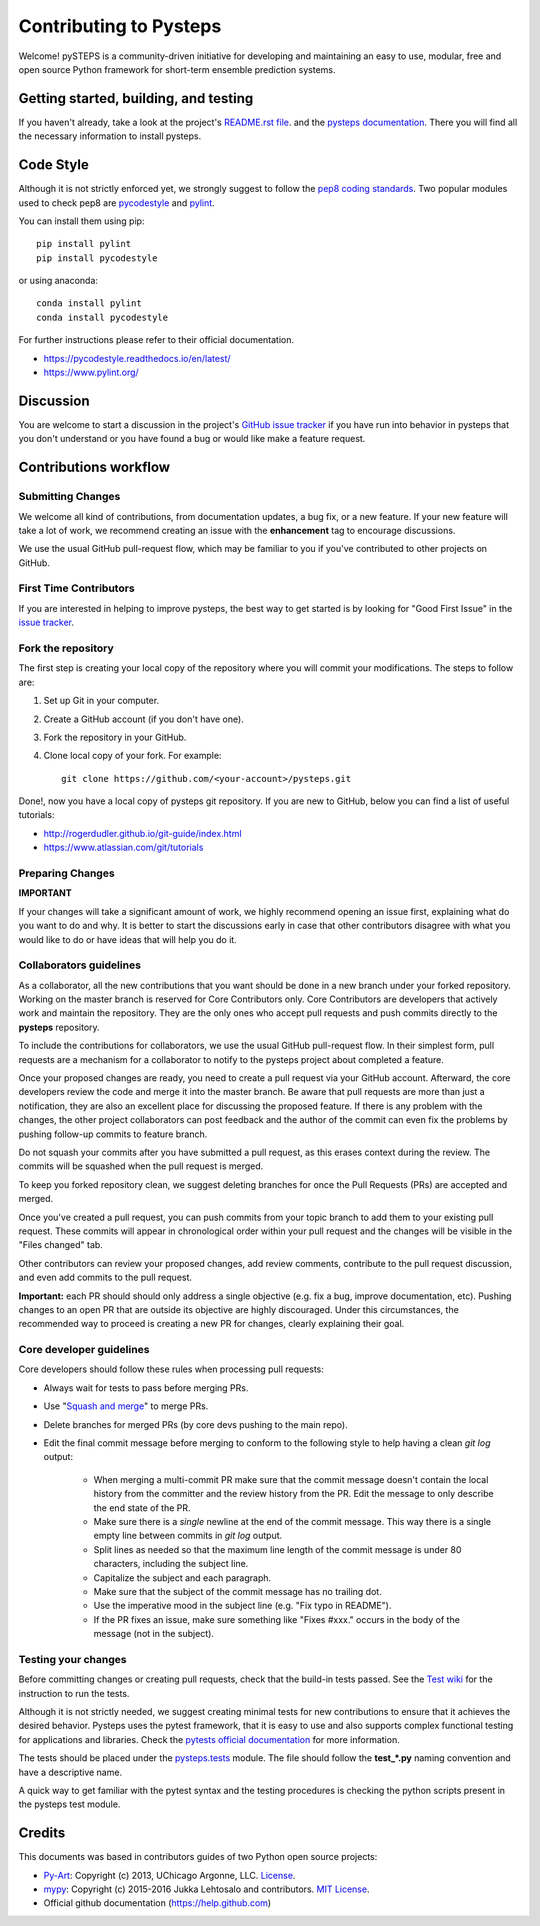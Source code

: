 Contributing to Pysteps
=======================

Welcome! pySTEPS is a community-driven initiative for developing and
maintaining an easy to use, modular, free and open source Python
framework for short-term ensemble prediction systems.


Getting started, building, and testing
--------------------------------------

If you haven't already, take a look at the project's
`README.rst file <README.rst>`_.
and the `pysteps documentation <https://pysteps.github.io/>`_.
There you will find all the necessary information to install pysteps.



Code Style
----------

Although it is not strictly enforced yet, we strongly suggest to follow the
`pep8 coding standards <https://www.python.org/dev/peps/pep-0008/>`_.
Two popular modules used to check pep8 are
`pycodestyle <https://pypi.org/project/pycodestyle/>`_ and
`pylint <https://pypi.org/project/pylint/>`_.

You can install them using pip::

    pip install pylint
    pip install pycodestyle

or using anaconda::

    conda install pylint
    conda install pycodestyle

For further instructions please refer to their official documentation.

- https://pycodestyle.readthedocs.io/en/latest/
- https://www.pylint.org/


Discussion
----------

You are welcome to start a discussion in the project's
`GitHub issue tracker <https://github.com/python/mypy/issues>`_ if you
have run into behavior in pysteps that you don't understand or
you have found a bug or would like make a feature request.



Contributions workflow
----------------------

Submitting Changes
~~~~~~~~~~~~~~~~~~

We welcome all kind of contributions, from documentation updates, a bug fix,
or a new feature. If your new feature will take a lot of work,
we recommend creating an issue with the **enhancement** tag to encourage
discussions.

We use the usual GitHub pull-request flow, which may be familiar to
you if you've contributed to other projects on GitHub.


First Time Contributors
~~~~~~~~~~~~~~~~~~~~~~~

If you are interested in helping to improve pysteps,
the best way to get started is by looking for "Good First Issue" in the
`issue tracker <https://github.com/pySTEPS/pysteps/issues>`_.


Fork the repository
~~~~~~~~~~~~~~~~~~~

The first step is creating your local copy of the repository where you will
commit your modifications. The steps to follow are:

1. Set up Git in your computer.
2. Create a GitHub account (if you don't have one).
3. Fork the repository in your GitHub.
4. Clone local copy of your fork. For example::

    git clone https://github.com/<your-account>/pysteps.git

Done!, now you have a local copy of pysteps git repository.
If you are new to GitHub, below you can find a list of useful tutorials:

- http://rogerdudler.github.io/git-guide/index.html
- https://www.atlassian.com/git/tutorials


Preparing Changes
~~~~~~~~~~~~~~~~~


**IMPORTANT**

If your changes will take a significant amount of work,
we highly recommend opening an issue first, explaining what do you want
to do and why. It is better to start the discussions early in case that other
contributors disagree with what you would like to do or have ideas
that will help you do it.


Collaborators guidelines
~~~~~~~~~~~~~~~~~~~~~~~~

As a collaborator, all the new contributions that you want should be done in a
new branch under your forked repository.
Working on the master branch is reserved for Core Contributors only.
Core Contributors are developers that actively work and maintain the repository.
They are the only ones who accept pull requests and push commits directly to
the **pysteps** repository.

To include the contributions for collaborators, we use the usual GitHub
pull-request flow. In their simplest form, pull requests are a mechanism for
a collaborator to notify to the pysteps project about completed a feature.

Once your proposed changes are ready, you need to create a pull request via
your GitHub account. Afterward, the core developers review the code and merge
it into the master branch.
Be aware that pull requests are more than just a notification, they are also
an excellent place for discussing the proposed feature. If there is any problem
with the changes, the other project collaborators can post feedback and the
author of the commit can even fix the problems by pushing follow-up commits to
feature branch.

Do not squash your commits after you have submitted a pull request, as this
erases context during the review.
The commits will be squashed when the pull request is merged.

To keep you forked repository clean, we suggest deleting branches for
once the Pull Requests (PRs) are accepted and merged.

Once you've created a pull request, you can push commits from your topic branch
to add them to your existing pull request.
These commits will appear in chronological order within your pull request and
the changes will be visible in the "Files changed" tab.

Other contributors can review your proposed changes, add review comments,
contribute to the pull request discussion, and even add commits to the pull
request.

**Important:** each PR should should only address a single objective
(e.g. fix a bug, improve documentation, etc).
Pushing changes to an open PR that are outside its objective are highly
discouraged.
Under this circumstances, the recommended way to proceed is creating a new PR
for changes, clearly explaining their goal.



Core developer guidelines
~~~~~~~~~~~~~~~~~~~~~~~~~

.. _`Squash and merge`: https://github.com/blog/2141-squash-your-commits

Core developers should follow these rules when processing pull requests:

* Always wait for tests to pass before merging PRs.
* Use "`Squash and merge`_"
  to merge PRs.
* Delete branches for merged PRs (by core devs pushing to the main repo).
* Edit the final commit message before merging to conform to the following
  style to help having a clean `git log` output:

    * When merging a multi-commit PR make sure that the commit message doesn't
      contain the local history from the committer and the review history from
      the PR. Edit the message to only describe the end state of the PR.

    * Make sure there is a *single* newline at the end of the commit message.
      This way there is a single empty line between commits in `git log`
      output.

    * Split lines as needed so that the maximum line length of the commit
      message is under 80 characters, including the subject line.

    * Capitalize the subject and each paragraph.

    * Make sure that the subject of the commit message has no trailing dot.

    * Use the imperative mood in the subject line (e.g. "Fix typo in README").

    * If the PR fixes an issue, make sure something like "Fixes #xxx." occurs
      in the body of the message (not in the subject).



Testing your changes
~~~~~~~~~~~~~~~~~~~~

Before committing changes or creating pull requests, check that the build-in
tests passed.
See the `Test wiki <https://github.com/pySTEPS/pysteps/wiki/Testing-pysteps>`_
for the instruction to run the tests.


Although it is not strictly needed, we suggest creating minimal tests for
new contributions to ensure that it achieves the desired behavior.
Pysteps uses the pytest framework, that it is easy to use and also
supports complex functional testing for applications and libraries.
Check the
`pytests official documentation <https://docs.pytest.org/en/latest/index.html>`_
for more information.

The tests should be placed under the
`pysteps.tests <https://github.com/pySTEPS/pysteps/tree/master/pysteps/tests>`_
module.
The file should follow the **test_*.py** naming convention and have a
descriptive name.

A quick way to get familiar with the pytest syntax and the testing procedures
is checking the python scripts present in the pysteps test module.


Credits
-------

This documents was based in contributors guides of two Python
open source projects:

* Py-Art_: Copyright (c) 2013, UChicago Argonne, LLC.
  `License <https://github.com/ARM-DOE/pyart/blob/master/LICENSE.txt>`_.
* mypy_: Copyright (c) 2015-2016 Jukka Lehtosalo and contributors.
  `MIT License <https://github.com/python/mypy/blob/master/LICENSE>`_.
* Official github documentation (https://help.github.com)

.. _Py-Art: https://github.com/ARM-DOE/pyart
.. _mypy: https://github.com/python/mypy